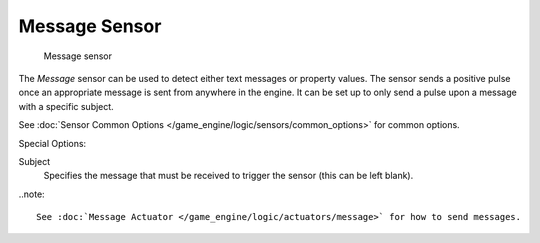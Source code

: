 
**************
Message Sensor
**************

.. figure:: /images/BGE_Sensor_Message.jpg
   :width: 300px

   Message sensor


The *Message* sensor can be used to detect either text messages or property values.
The sensor sends a positive pulse once an appropriate message is sent from anywhere in the
engine. It can be set up to only send a pulse upon a message with a specific subject.


See :doc:`Sensor Common Options </game_engine/logic/sensors/common_options>` for common options.

Special Options:

Subject
   Specifies the message that must be received to trigger the sensor (this can be left blank).

..note::

   See :doc:`Message Actuator </game_engine/logic/actuators/message>` for how to send messages.
